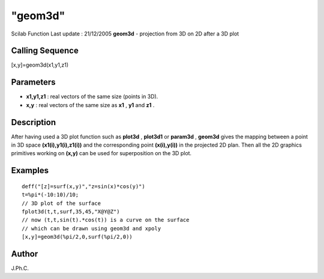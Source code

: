 ====
"geom3d"
====

Scilab Function Last update : 21/12/2005
**geom3d** - projection from 3D on 2D after a 3D plot



Calling Sequence
~~~~~~~~~~~~~~~~

[x,y]=geom3d(x1,y1,z1)




Parameters
~~~~~~~~~~


+ **x1,y1,z1** : real vectors of the same size (points in 3D).
+ **x,y** : real vectors of the same size as **x1** , **y1** and
  **z1** .




Description
~~~~~~~~~~~

After having used a 3D plot function such as **plot3d** , **plot3d1**
or **param3d** , **geom3d** gives the mapping between a point in 3D
space **(x1(i),y1(i),z1(i))** and the corresponding point
**(x(i),y(i))** in the projected 2D plan. Then all the 2D graphics
primitives working on **(x,y)** can be used for superposition on the
3D plot.



Examples
~~~~~~~~


::

    
    
    deff("[z]=surf(x,y)","z=sin(x)*cos(y)")
    t=%pi*(-10:10)/10;
    // 3D plot of the surface
    fplot3d(t,t,surf,35,45,"X@Y@Z")
    // now (t,t,sin(t).*cos(t)) is a curve on the surface
    // which can be drawn using geom3d and xpoly
    [x,y]=geom3d(%pi/2,0,surf(%pi/2,0))
     
      




Author
~~~~~~

J.Ph.C.



